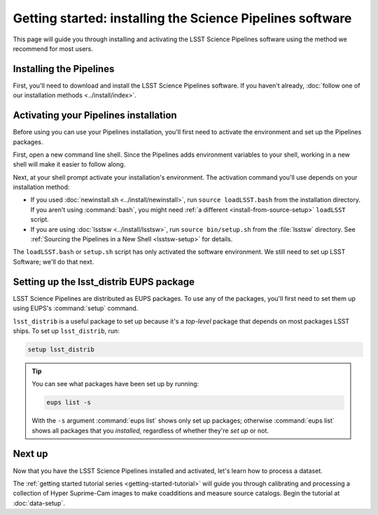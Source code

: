 ..
  Brief:
  This particular page advocates the best installation practices for users.
  The /install/ directory has our installation reference documentation.
  This page should advocate an EUPS binary installation when that's available.
  For now, we'll still point users to the installation reference pages.
  Having more than one installation method in this Getting Started section only confuses things.

##########################################################
Getting started: installing the Science Pipelines software
##########################################################

This page will guide you through installing and activating the LSST Science Pipelines software using the method we recommend for most users.

.. seealso::

   The :doc:`Installation section <../install/index>` of the documentation site describes all of the Science Pipelines installation patterns in detail.

.. _getting-started-newinstall:

Installing the Pipelines
========================

First, you'll need to download and install the LSST Science Pipelines software.
If you haven't already, :doc:`follow one of our installation methods <../install/index>`.

.. TODO::

   Change to suggest a binary installation only.

.. _getting-started-activate:

Activating your Pipelines installation
======================================

Before using you can use your Pipelines installation, you'll first need to activate the environment and set up the Pipelines packages.

First, open a new command line shell.
Since the Pipelines adds environment variables to your shell, working in a new shell will make it easier to follow along.

Next, at your shell prompt activate your installation's environment.
The activation command you'll use depends on your installation method:

- If you used :doc:`newinstall.sh <../install/newinstall>`, run ``source loadLSST.bash`` from the installation directory.
  If you aren't using :command:`bash`, you might need :ref:`a different <install-from-source-setup>` ``loadLSST`` script.
- If you are using :doc:`lsstsw <../install/lsstsw>`, run ``source bin/setup.sh`` from the :file:`lsstsw` directory.
  See :ref:`Sourcing the Pipelines in a New Shell <lsstsw-setup>` for details.

The ``loadLSST.bash`` or ``setup.sh`` script has only activated the software environment.
We still need to set up LSST Software; we'll do that next.

.. todo::

   Add a note to know whether the command has succeeded; or is even necessary.
   Perhaps use :command:`echo $EUPS_PATH`?

.. _getting-started-setup:

Setting up the lsst_distrib EUPS package
========================================

LSST Science Pipelines are distributed as EUPS packages.
To use any of the packages, you'll first need to set them up using EUPS's :command:`setup` command.

``lsst_distrib`` is a useful package to set up because it's a *top-level* package that depends on most packages LSST ships.
To set up ``lsst_distrib``, run:

.. code-block:: bash

   setup lsst_distrib

.. tip::

   You can see what packages have been set up by running:

   .. code-block:: bash
   
      eups list -s

   With the ``-s`` argument :command:`eups list` shows only set up packages; otherwise :command:`eups list` shows all packages that you *installed,* regardless of whether they're *set up* or not.

Next up
=======

Now that you have the LSST Science Pipelines installed and activated, let's learn how to process a dataset.

The :ref:`getting started tutorial series <getting-started-tutorial>` will guide you through calibrating and processing a collection of Hyper Suprime-Cam images to make coadditions and measure source catalogs.
Begin the tutorial at :doc:`data-setup`.
